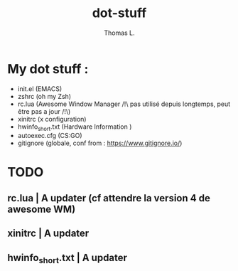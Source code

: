 #+TITLE:        dot-stuff
#+AUTHOR:       Thomas L.

* My dot stuff :
    * init.el (EMACS)
    * zshrc (oh my Zsh)
    * rc.lua (Awesome Window Manager /!\ pas utilisé depuis longtemps, peut être pas a jour /!\)
    * xinitrc (x configuration)
    * hwinfo_short.txt (Hardware Information )
    * autoexec.cfg (CS:GO)
    * gitignore (globale, conf from : https://www.gitignore.io/)

* TODO
** rc.lua | A updater (cf attendre la version 4 de awesome WM)
** xinitrc | A updater
** hwinfo_short.txt | A updater
